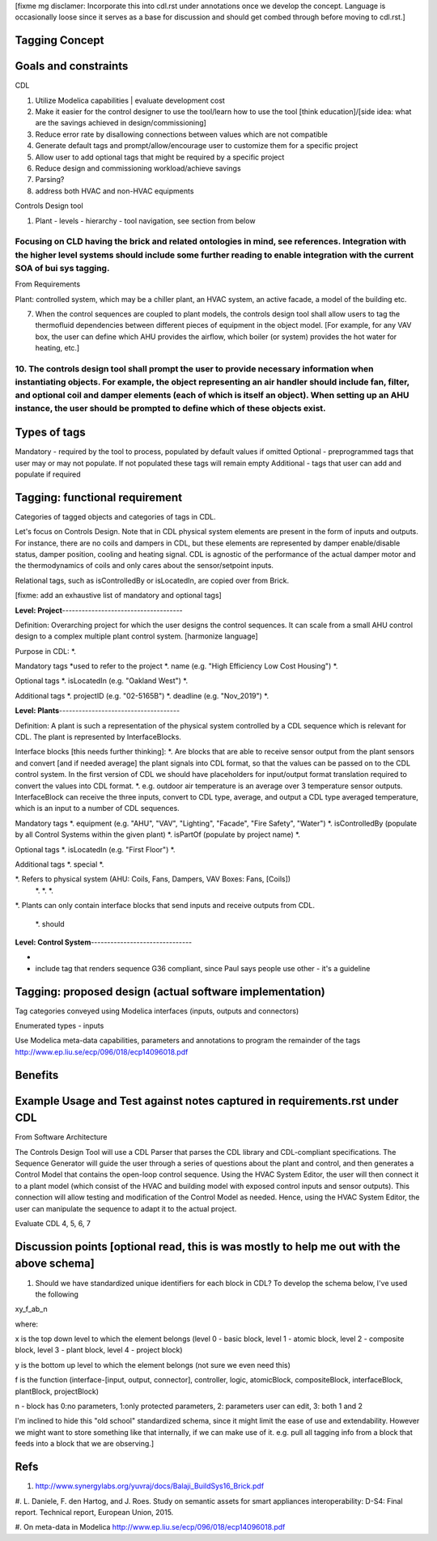 [fixme mg disclamer: Incorporate this into cdl.rst under annotations once we develop the concept. Language is occasionally loose since it serves as a base for discussion and should get combed through before moving to cdl.rst.]



Tagging Concept
------------




Goals and constraints
----------------------
CDL

#. Utilize Modelica capabilities | evaluate development cost
#. Make it easier for the control designer to use the tool/learn how to use the tool [think education]/[side idea: what are the savings achieved in design/commissioning]
#. Reduce error rate by disallowing connections between values which are not compatible
#. Generate default tags and prompt/allow/encourage user to customize them for a specific project
#. Allow user to add optional tags that might be required by a specific project
#. Reduce design and commissioning workload/achieve savings
#. Parsing?
#. address both HVAC and non-HVAC equipments

Controls Design tool

#. Plant - levels - hierarchy - tool navigation, see section from below

Focusing on CLD having the brick and related ontologies in mind, see references. Integration with the higher level systems should include some further reading to enable integration with the current SOA of bui sys tagging.
+++++


From Requirements

Plant: controlled system, which may be a chiller plant, an HVAC system, an active facade, a model of the building etc.

7. When the control sequences are coupled to plant models, the controls design tool shall allow users to tag the thermofluid dependencies between different pieces of equipment in the object model. [For example, for any VAV box, the user can define which AHU provides the airflow, which boiler (or system) provides the hot water for heating, etc.]

10. The controls design tool shall prompt the user to provide necessary information when instantiating objects. For example, the object representing an air handler should include fan, filter, and optional coil and damper elements (each of which is itself an object). When setting up an AHU instance, the user should be prompted to define which of these objects exist.
++++++

Types of tags
----------------

Mandatory - required by the tool to process, populated by default values if omitted
Optional - preprogrammed tags that user may or may not populate. If not populated these tags will remain empty
Additional - tags that user can add and populate if required

Tagging: functional requirement
----------------------
Categories of tagged objects and categories of tags in CDL.

Let's focus on Controls Design. Note that in CDL physical system elements are present in the form of inputs and outputs. For instance, there are no coils and dampers in CDL, but these elements are represented by damper enable/disable status, damper position, cooling and heating signal. CDL is agnostic of the performance of the actual damper motor and the thermodynamics of coils and only cares about the sensor/setpoint inputs.

Relational tags, such as isControlledBy or isLocatedIn, are copied over from Brick.

[fixme: add an exhaustive list of mandatory and optional tags]


**Level: Project**-------------------------------------

Definition: Overarching project for which the user designs the control sequences. It can scale from a small AHU control design to a complex multiple plant control system. [harmonize language]

Purpose in CDL:
*.

Mandatory tags *used to refer to the project
*. name (e.g. "High Efficiency Low Cost Housing")
*.

Optional tags
*. isLocatedIn (e.g. "Oakland West")
*.

Additional tags
*. projectID (e.g. "02-5165B")
*. deadline (e.g. "Nov_2019")
*.

**Level: Plants**-------------------------------------

Definition: A plant is such a representation of the physical system controlled by a CDL sequence which is relevant for CDL. The plant is represented by InterfaceBlocks.

Interface blocks [this needs further thinking]:
*. Are blocks that are able to receive sensor output from the plant sensors and convert [and if needed average] the plant signals into CDL format, so that the values can be passed on to the CDL control system. In the first version of CDL we should have placeholders for input/output format translation required to convert the values into CDL format.
*. e.g. outdoor air temperature is an average over 3 temperature sensor outputs. InterfaceBlock can receive the three inputs, convert to CDL type, average, and output a CDL type averaged temperature, which is an input to a number of CDL sequences.

Mandatory tags
*. equipment (e.g. "AHU", "VAV", "Lighting", "Facade", "Fire Safety", "Water")
*. isControlledBy (populate by all Control Systems within the given plant)
*. isPartOf (populate by project name)
*.

Optional tags
*. isLocatedIn (e.g. "First Floor")
*.

Additional tags
*. special
*.

*. Refers to physical system (AHU: Coils, Fans, Dampers, VAV Boxes: Fans, [Coils])
  *.
  *.
  *.

*. Plants can only contain interface blocks that send inputs and receive outputs from CDL.


  *. should



**Level: Control System**-------------------------------

-





- include tag that renders sequence G36 compliant, since Paul says people use other - it's a guideline


Tagging: proposed design (actual software implementation)
----------------------

Tag categories conveyed using Modelica interfaces (inputs, outputs and connectors)

Enumerated types
- inputs

Use Modelica meta-data capabilities, parameters and annotations to program the remainder of the tags
http://www.ep.liu.se/ecp/096/018/ecp14096018.pdf



Benefits
----------------------




Example Usage and Test against notes captured in requirements.rst under CDL
----------------------
From Software Architecture

The Controls Design Tool will use a CDL Parser that parses the CDL library and CDL-compliant specifications. The Sequence Generator will guide the user through a series of questions about the plant and control, and then generates a Control Model that contains the open-loop control sequence. Using the HVAC System Editor, the user will then connect it to a plant model (which consist of the HVAC and building model with exposed control inputs and sensor outputs). This connection will allow testing and modification of the Control Model as needed. Hence, using the HVAC System Editor, the user can manipulate the sequence to adapt it to the actual project.

Evaluate CDL 4, 5, 6, 7

Discussion points [optional read, this is was mostly to help me out with the above schema]
----------------------
#. Should we have standardized unique identifiers for each block in CDL? To develop the schema below, I've used the following

xy_f_ab_n

where:

x is the top down level to which the element belongs (level 0 - basic block, level 1 - atomic block, level 2 - composite block, level 3 - plant block, level 4 - project block)

y is the bottom up level to which the element belongs (not sure we even need this)

f is the function (interface-[input, output, connector], controller, logic, atomicBlock, compositeBlock, interfaceBlock, plantBlock, projectBlock)

n - block has 0:no parameters, 1:only protected parameters, 2: parameters user can edit, 3: both 1 and 2

I'm inclined to hide this "old school" standardized schema, since it might limit the ease of use and extendability. However we might want to store something like that internally, if we can make use of it. e.g. pull all tagging info from a block that feeds into a block that we are observing.]

Refs
-----
#. http://www.synergylabs.org/yuvraj/docs/Balaji_BuildSys16_Brick.pdf

#. L. Daniele, F. den Hartog, and J. Roes. Study on semantic
assets for smart appliances interoperability: D-S4: Final
report. Technical report, European Union, 2015.

#. On meta-data in Modelica
http://www.ep.liu.se/ecp/096/018/ecp14096018.pdf
